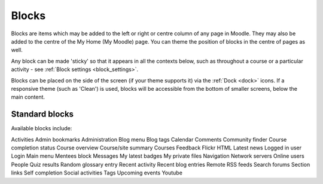 .. _blocks:

Blocks
=======
Blocks are items which may be added to the left or right or centre column of any page in Moodle. They may also be added to the centre of the My Home (My Moodle) page. You can theme the position of blocks in the centre of pages as well.

Any block can be made 'sticky' so that it appears in all the contexts below, such as throughout a course or a particular activity - see :ref:`Block settings <block_settings>`.

Blocks can be placed on the side of the screen (if your theme supports it) via the :ref:`Dock <dock>` icons. If a responsive theme (such as 'Clean') is used, blocks will be accessible from the bottom of smaller screens, below the main content. 

Standard blocks
----------------
Available blocks include:

Activities
Admin bookmarks
Administration
Blog menu
Blog tags
Calendar
Comments
Community finder
Course completion status
Course overview
Course/site summary
Courses
Feedback
Flickr
HTML
Latest news
Logged in user
Login
Main menu
Mentees block
Messages
My latest badges
My private files
Navigation
Network servers
Online users
People
Quiz results
Random glossary entry
Recent activity
Recent blog entries
Remote RSS feeds
Search forums
Section links
Self completion
Social activities
Tags
Upcoming events
Youtube
